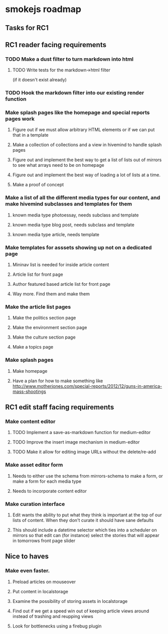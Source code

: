 * smokejs roadmap
** Tasks for RC1
** RC1 reader facing requirements

*** TODO Make a dust filter to turn markdown into html
**** TODO Write tests for the markdown->html filter
     (if it doesn't exist already)
*** TODO Hook the markdown filter into our existing render function

*** Make splash pages like the homepage and special reports pages work
**** Figure out if we must allow arbitrary HTML elements or if we can put that in a template
**** Make a collection of collections and a view in hivemind to handle splash pages
**** Figure out and implement the best way to get a list of lists out of mirrors to see what arrays need to be on homepage
**** Figure out and implement the best way of loading a lot of lists at a time.
**** Make a proof of concept

*** Make a list of all the different media types for our content, and make hivemind subclasses and templates for them
**** known media type photoessay, needs subclass and template
**** known media type blog post, needs subclass and template
**** known media type article, needs template

*** Make templates for asssets showing up not on a dedicated page
**** Mininav list is needed for inside article content
**** Article list for front page
**** Author featured based article list for front page
**** Way more. Find them and make them

*** Make the article list pages
**** Make the politics section page
**** Make the environment section page
**** Make the culture section page
**** Make a topics page

*** Make splash pages
**** Make homepage
**** Have a plan for how to make something like http://www.motherjones.com/special-reports/2012/12/guns-in-america-mass-shootings

** RC1 edit staff facing requirements

*** Make content editor
**** TODO Implement a save-as-markdown function for medium-editor
**** TODO Improve the insert image mechanism in medium-editor
**** TODO Make it allow for editing image URLs without the delete/re-add

*** Make asset editor form
**** Needs to either use the schema from mirrors-schema to make a form, or make a form for each media type
**** Needs to incorporate content editor

*** Make curation interface
**** Edit wants the ability to put what they think is important at the top of our lists of content. When they don't curate it should have sane defaults
**** This should include a datetime selector which ties into a scheduler on mirrors so that edit can (for instance) select the stories that will appear in tomorrows front page slider

** Nice to haves

*** Make even faster.
**** Preload articles on mouseover
**** Put content in localstorage
**** Examine the possibility of storing assets in localstorage
**** Find out if we get a speed win out of keeping article views around instead of trashing and reupping views
**** Look for bottlenecks using a firebug plugin
